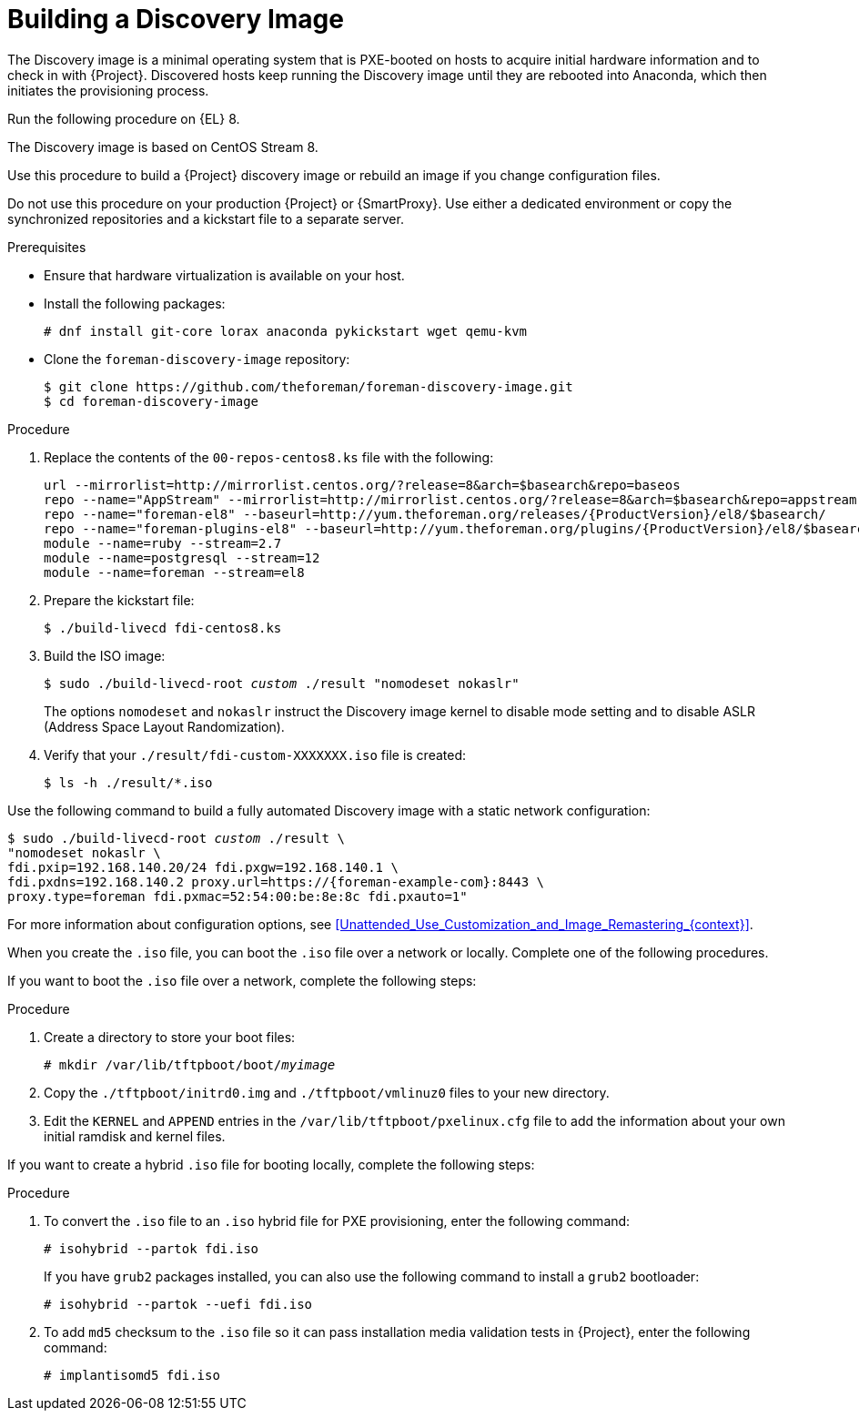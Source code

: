 [id="Building_a_Discovery_Image_{context}"]
= Building a Discovery Image

The Discovery image is a minimal operating system that is PXE-booted on hosts to acquire initial hardware information and to check in with {Project}.
Discovered hosts keep running the Discovery image until they are rebooted into Anaconda, which then initiates the provisioning process.

ifdef::satellite[]
The operating system image is based on {RHEL} 7.
endif::[]
ifndef::satellite[]
Run the following procedure on {EL} 8.

The Discovery image is based on CentOS Stream 8.
endif::[]

ifdef::satellite[]
The `{fdi-package-name}` package contains this image.
You must install the package on the {SmartProxy} that provides TFTP services.
endif::[]

Use this procedure to build a {Project} discovery image or rebuild an image if you change configuration files.

Do not use this procedure on your production {Project} or {SmartProxy}.
Use either a dedicated environment or copy the synchronized repositories and a kickstart file to a separate server.

ifndef::satellite[]
.Prerequisites
* Ensure that hardware virtualization is available on your host.
* Install the following packages:
+
[options="nowrap" subs="+quotes"]
----
# dnf install git-core lorax anaconda pykickstart wget qemu-kvm
----
* Clone the `foreman-discovery-image` repository:
+
[options="nowrap" subs="+quotes"]
----
$ git clone https://github.com/theforeman/foreman-discovery-image.git
$ cd foreman-discovery-image
----

.Procedure
. Replace the contents of the `00-repos-centos8.ks` file with the following:
+
[options="nowrap" subs="quotes,attributes"]
----
url --mirrorlist=http://mirrorlist.centos.org/?release=8&arch=$basearch&repo=baseos
repo --name="AppStream" --mirrorlist=http://mirrorlist.centos.org/?release=8&arch=$basearch&repo=appstream
repo --name="foreman-el8" --baseurl=http://yum.theforeman.org/releases/{ProductVersion}/el8/$basearch/
repo --name="foreman-plugins-el8" --baseurl=http://yum.theforeman.org/plugins/{ProductVersion}/el8/$basearch/
module --name=ruby --stream=2.7
module --name=postgresql --stream=12
module --name=foreman --stream=el8
----
. Prepare the kickstart file:
+
[options="nowrap" subs="+quotes"]
----
$ ./build-livecd fdi-centos8.ks
----
. Build the ISO image:
+
[options="nowrap" subs="+quotes"]
----
$ sudo ./build-livecd-root _custom_ ./result "nomodeset nokaslr"
----
+
The options `nomodeset` and `nokaslr` instruct the Discovery image kernel to disable mode setting and to disable ASLR (Address Space Layout Randomization).
. Verify that your `./result/fdi-custom-XXXXXXX.iso` file is created:
+
[options="nowrap" subs="+quotes"]
----
$ ls -h ./result/*.iso
----

Use the following command to build a fully automated Discovery image with a static network configuration:
[options="nowrap", subs="+quotes,verbatim,attributes"]
----
$ sudo ./build-livecd-root _custom_ ./result \
"nomodeset nokaslr \
fdi.pxip=192.168.140.20/24 fdi.pxgw=192.168.140.1 \
fdi.pxdns=192.168.140.2 proxy.url=https://{foreman-example-com}:8443 \
proxy.type=foreman fdi.pxmac=52:54:00:be:8e:8c fdi.pxauto=1"
----

For more information about configuration options, see xref:Unattended_Use_Customization_and_Image_Remastering_{context}[].

endif::[]
ifdef::satellite[]
.Prerequisites
* Install the `livecd-tools` package:
+
[options="nowrap" subs="+quotes,attributes"]
----
# {package-install-project} livecd-tools
----

* For the following {RHEL} 7 repositories required to build the Discovery image, change the download policy to *Immediate*.
This is required because {Project} downloads all packages only during synchronization of repositories with the immediate download policy.
+
** The latest *{RHEL} 7 Server (Kickstart)* repository.
For example, *{RHEL} 7 Server Kickstart x86_64 7.7*.
** *Red Hat Satellite Capsule {ProductVersion} for RHEL 7 Server RPMs x86_64*.

+
For more information about changing download policies, see {ContentManagementDocURL}changing_the_download_policy_for_a_repository_content-management[Changing the Download Policy for a Repository] in _{ContentManagementDocTitle}_.

* Synchronize the following {RHEL} 7 repositories required to build the Discovery image:
+
** The latest *{RHEL} 7 Server (Kickstart)* repository.
For example, *{RHEL} 7 Server Kickstart x86_64 7.7*.
** *Red Hat Satellite Capsule {ProductVersion} for RHEL 7 Server RPMs x86_64*.

+
For more information about synchronizing repositories, see {ContentManagementDocURL}Synchronizing_Repositories_content-management[Syncing Repositories] in _{ContentManagementDocTitle}_.

.Procedure
. Open the `/usr/share/foreman-discovery-image/foreman-discovery-image.ks` file for editing:
+
[options="nowrap" subs="+quotes"]
----
# vim /usr/share/foreman-discovery-image/foreman-discovery-image.ks
----
. Replace the `repo` lines in the kickstart file with the repository URLs:
+
[options="nowrap" subs="quotes,attributes"]
----
repo --name=rhel --baseurl=file:///var/lib/pulp/published/yum/https/repos/My_Organization/Library/content/dist/rhel/server/7/7.7/x86_64
repo --name=sat --baseurl=file:///var/lib/pulp/published/yum/https/repos/My_Organization/Library/content/dist/rhel/server/7/7Server/x86_64/sat-capsule/{ProductVersion}/os
----
. Run the `livecd-creator` tool:
+
[options="nowrap" subs="+quotes"]
----
# livecd-creator \
--cache=var/cache/build-fdi \
--compression-type=xz \
--config /usr/share/foreman-discovery-image/foreman-discovery-image.ks \
--fslabel fdi \
--title="_My_Discovery_Image_" \
--tmpdir /var/tmp
----
+
If you change `fdi` in the `--fslabel` option, you must also change the root label on the kernel command line when loading the image.
`fdi` or the alternative name is appended to the `.iso` file that is created as part of this procedure.
The PXE Discovery tool uses this name when converting from `.iso` to PXE.
+
Use `/var/tmp` because this process requires close to 3GB of space and `/tmp` might have problems if the system is low on swap space.
. Verify that your `fdi.iso` file is created:
+
[options="nowrap" subs="+quotes"]
----
# ls -h *.iso
----
endif::[]

When you create the `.iso` file, you can boot the `.iso` file over a network or locally.
Complete one of the following procedures.

If you want to boot the `.iso` file over a network, complete the following steps:

.Procedure
ifdef::satellite[]
. To extract the initial ramdisk and kernel files from the `.iso` file over a network, enter the following command:
+
[options="nowrap" subs="+quotes"]
----
# discovery-iso-to-pxe fdi.iso
----
endif::[]
. Create a directory to store your boot files:
+
[options="nowrap" subs="+quotes"]
----
# mkdir /var/lib/tftpboot/boot/_myimage_
----
ifndef::satellite[]
. Copy the `./tftpboot/initrd0.img` and `./tftpboot/vmlinuz0` files to your new directory.
endif::[]
ifdef::satellite[]
. Copy the `initrd0.img` and `vmlinuz0` files to your new directory.
endif::[]
. Edit the `KERNEL` and `APPEND` entries in the `/var/lib/tftpboot/pxelinux.cfg` file to add the information about your own initial ramdisk and kernel files.

If you want to create a hybrid `.iso` file for booting locally, complete the following steps:

.Procedure
. To convert the `.iso` file to an `.iso` hybrid file for PXE provisioning, enter the following command:
+
[options="nowrap" subs="+quotes"]
----
# isohybrid --partok fdi.iso
----
+
If you have `grub2` packages installed, you can also use the following command to install a `grub2` bootloader:
+
[options="nowrap" subs="+quotes"]
----
# isohybrid --partok --uefi fdi.iso
----
. To add `md5` checksum to the `.iso` file so it can pass installation media validation tests in {Project}, enter the following command:
+
[options="nowrap" subs="+quotes"]
----
# implantisomd5 fdi.iso
----
